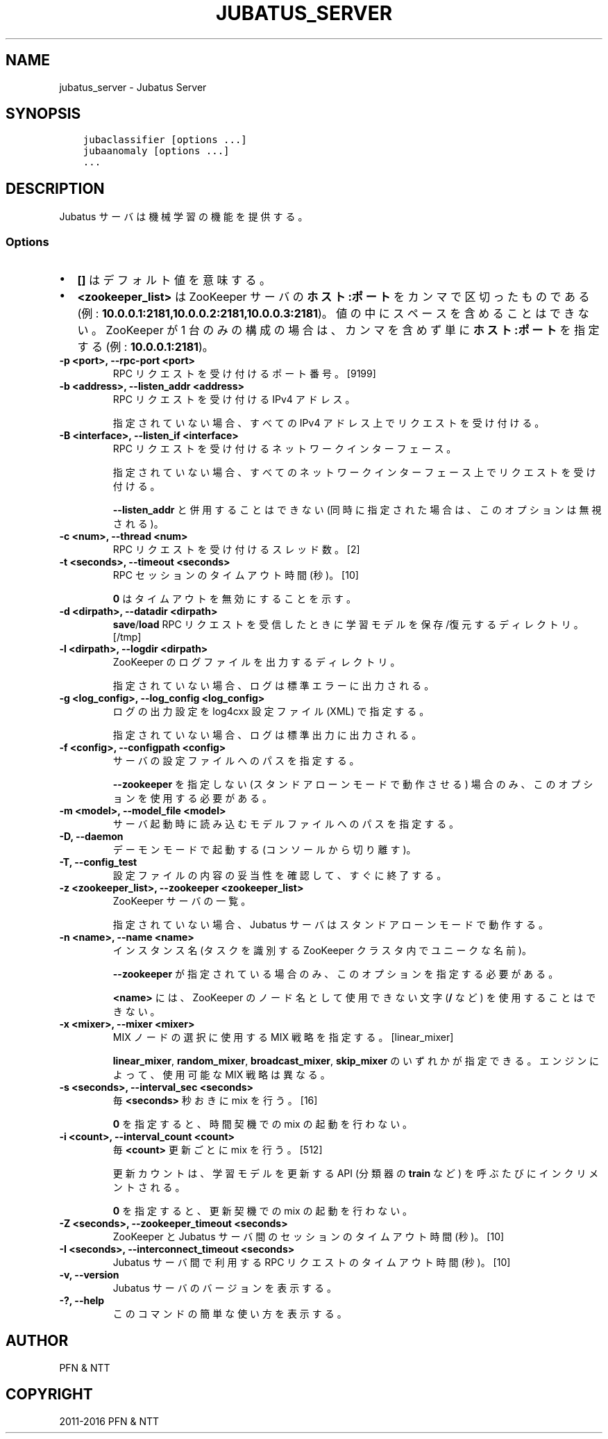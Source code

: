 .\" Man page generated from reStructuredText.
.
.TH "JUBATUS_SERVER" "8" " " "" "Jubatus"
.SH NAME
jubatus_server \- Jubatus Server
.
.nr rst2man-indent-level 0
.
.de1 rstReportMargin
\\$1 \\n[an-margin]
level \\n[rst2man-indent-level]
level margin: \\n[rst2man-indent\\n[rst2man-indent-level]]
-
\\n[rst2man-indent0]
\\n[rst2man-indent1]
\\n[rst2man-indent2]
..
.de1 INDENT
.\" .rstReportMargin pre:
. RS \\$1
. nr rst2man-indent\\n[rst2man-indent-level] \\n[an-margin]
. nr rst2man-indent-level +1
.\" .rstReportMargin post:
..
.de UNINDENT
. RE
.\" indent \\n[an-margin]
.\" old: \\n[rst2man-indent\\n[rst2man-indent-level]]
.nr rst2man-indent-level -1
.\" new: \\n[rst2man-indent\\n[rst2man-indent-level]]
.in \\n[rst2man-indent\\n[rst2man-indent-level]]u
..
.SH SYNOPSIS
.INDENT 0.0
.INDENT 3.5
.sp
.nf
.ft C
jubaclassifier [options ...]
jubaanomaly [options ...]
\&...
.ft P
.fi
.UNINDENT
.UNINDENT
.SH DESCRIPTION
.sp
Jubatus サーバは機械学習の機能を提供する。
.SS Options
.INDENT 0.0
.IP \(bu 2
\fB[]\fP はデフォルト値を意味する。
.IP \(bu 2
\fB<zookeeper_list>\fP は ZooKeeper サーバの \fBホスト:ポート\fP をカンマで区切ったものである (例: \fB10.0.0.1:2181,10.0.0.2:2181,10.0.0.3:2181\fP)。
値の中にスペースを含めることはできない。
ZooKeeper が 1 台のみの構成の場合は、カンマを含めず単に \fBホスト:ポート\fP を指定する (例: \fB10.0.0.1:2181\fP)。
.UNINDENT
.INDENT 0.0
.TP
.B \-p <port>, \-\-rpc\-port <port>
RPC リクエストを受け付けるポート番号。 [9199]
.UNINDENT
.INDENT 0.0
.TP
.B \-b <address>, \-\-listen_addr <address>
RPC リクエストを受け付ける IPv4 アドレス。
.sp
指定されていない場合、すべての IPv4 アドレス上でリクエストを受け付ける。
.UNINDENT
.INDENT 0.0
.TP
.B \-B <interface>, \-\-listen_if <interface>
RPC リクエストを受け付けるネットワークインターフェース。
.sp
指定されていない場合、すべてのネットワークインターフェース上でリクエストを受け付ける。
.sp
\fB\-\-listen_addr\fP と併用することはできない (同時に指定された場合は、このオプションは無視される)。
.UNINDENT
.INDENT 0.0
.TP
.B \-c <num>, \-\-thread <num>
RPC リクエストを受け付けるスレッド数。 [2]
.UNINDENT
.INDENT 0.0
.TP
.B \-t <seconds>, \-\-timeout <seconds>
RPC セッションのタイムアウト時間 (秒)。 [10]
.sp
\fB0\fP はタイムアウトを無効にすることを示す。
.UNINDENT
.INDENT 0.0
.TP
.B \-d <dirpath>, \-\-datadir <dirpath>
\fBsave\fP/\fBload\fP RPC リクエストを受信したときに学習モデルを保存/復元するディレクトリ。 [/tmp]
.UNINDENT
.INDENT 0.0
.TP
.B \-l <dirpath>, \-\-logdir <dirpath>
ZooKeeper のログファイルを出力するディレクトリ。
.sp
指定されていない場合、ログは標準エラーに出力される。
.UNINDENT
.INDENT 0.0
.TP
.B \-g <log_config>, \-\-log_config <log_config>
ログの出力設定を log4cxx 設定ファイル (XML) で指定する。
.sp
指定されていない場合、ログは標準出力に出力される。
.UNINDENT
.INDENT 0.0
.TP
.B \-f <config>, \-\-configpath <config>
サーバの設定ファイルへのパスを指定する。
.sp
\fB\-\-zookeeper\fP を指定しない (スタンドアローンモードで動作させる) 場合のみ、このオプションを使用する必要がある。
.UNINDENT
.INDENT 0.0
.TP
.B \-m <model>, \-\-model_file <model>
サーバ起動時に読み込むモデルファイルへのパスを指定する。
.UNINDENT
.INDENT 0.0
.TP
.B \-D, \-\-daemon
デーモンモードで起動する (コンソールから切り離す)。
.UNINDENT
.INDENT 0.0
.TP
.B \-T, \-\-config_test
設定ファイルの内容の妥当性を確認して、すぐに終了する。
.UNINDENT
.INDENT 0.0
.TP
.B \-z <zookeeper_list>, \-\-zookeeper <zookeeper_list>
ZooKeeper サーバの一覧。
.sp
指定されていない場合、Jubatus サーバはスタンドアローンモードで動作する。
.UNINDENT
.INDENT 0.0
.TP
.B \-n <name>, \-\-name <name>
インスタンス名 (タスクを識別する ZooKeeper クラスタ内でユニークな名前)。
.sp
\fB\-\-zookeeper\fP が指定されている場合のみ、このオプションを指定する必要がある。
.sp
\fB<name>\fP には、ZooKeeper のノード名として使用できない文字 (\fB/\fP など) を使用することはできない。
.UNINDENT
.INDENT 0.0
.TP
.B \-x <mixer>, \-\-mixer <mixer>
MIX ノードの選択に使用する MIX 戦略を指定する。 [linear_mixer]
.sp
\fBlinear_mixer\fP, \fBrandom_mixer\fP, \fBbroadcast_mixer\fP, \fBskip_mixer\fP のいずれかが指定できる。
エンジンによって、使用可能な MIX 戦略は異なる。
.UNINDENT
.INDENT 0.0
.TP
.B \-s <seconds>, \-\-interval_sec <seconds>
毎 \fB<seconds>\fP 秒おきに mix を行う。 [16]
.sp
\fB0\fP を指定すると、時間契機での mix の起動を行わない。
.UNINDENT
.INDENT 0.0
.TP
.B \-i <count>, \-\-interval_count <count>
毎 \fB<count>\fP 更新ごとに mix を行う。 [512]
.sp
更新カウントは、学習モデルを更新する API (分類器の \fBtrain\fP など) を呼ぶたびにインクリメントされる。
.sp
\fB0\fP を指定すると、更新契機での mix の起動を行わない。
.UNINDENT
.INDENT 0.0
.TP
.B \-Z <seconds>, \-\-zookeeper_timeout <seconds>
ZooKeeper と Jubatus サーバ間のセッションのタイムアウト時間 (秒)。 [10]
.UNINDENT
.INDENT 0.0
.TP
.B \-I <seconds>, \-\-interconnect_timeout <seconds>
Jubatus サーバ間で利用する RPC リクエストのタイムアウト時間 (秒)。 [10]
.UNINDENT
.INDENT 0.0
.TP
.B \-v, \-\-version
Jubatus サーバのバージョンを表示する。
.UNINDENT
.INDENT 0.0
.TP
.B \-?, \-\-help
このコマンドの簡単な使い方を表示する。
.UNINDENT
.SH AUTHOR
PFN & NTT
.SH COPYRIGHT
2011-2016 PFN & NTT
.\" Generated by docutils manpage writer.
.
